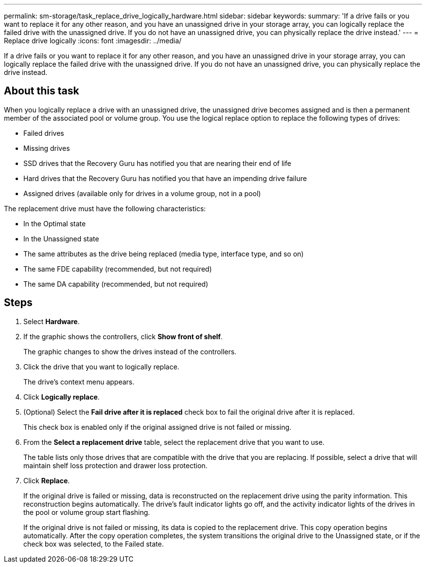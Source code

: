 ---
permalink: sm-storage/task_replace_drive_logically_hardware.html
sidebar: sidebar
keywords: 
summary: 'If a drive fails or you want to replace it for any other reason, and you have an unassigned drive in your storage array, you can logically replace the failed drive with the unassigned drive. If you do not have an unassigned drive, you can physically replace the drive instead.'
---
= Replace drive logically
:icons: font
:imagesdir: ../media/

[.lead]
If a drive fails or you want to replace it for any other reason, and you have an unassigned drive in your storage array, you can logically replace the failed drive with the unassigned drive. If you do not have an unassigned drive, you can physically replace the drive instead.

== About this task

When you logically replace a drive with an unassigned drive, the unassigned drive becomes assigned and is then a permanent member of the associated pool or volume group. You use the logical replace option to replace the following types of drives:

* Failed drives
* Missing drives
* SSD drives that the Recovery Guru has notified you that are nearing their end of life
* Hard drives that the Recovery Guru has notified you that have an impending drive failure
* Assigned drives (available only for drives in a volume group, not in a pool)

The replacement drive must have the following characteristics:

* In the Optimal state
* In the Unassigned state
* The same attributes as the drive being replaced (media type, interface type, and so on)
* The same FDE capability (recommended, but not required)
* The same DA capability (recommended, but not required)

== Steps

. Select *Hardware*.
. If the graphic shows the controllers, click *Show front of shelf*.
+
The graphic changes to show the drives instead of the controllers.

. Click the drive that you want to logically replace.
+
The drive's context menu appears.

. Click *Logically replace*.
. (Optional) Select the *Fail drive after it is replaced* check box to fail the original drive after it is replaced.
+
This check box is enabled only if the original assigned drive is not failed or missing.

. From the *Select a replacement drive* table, select the replacement drive that you want to use.
+
The table lists only those drives that are compatible with the drive that you are replacing. If possible, select a drive that will maintain shelf loss protection and drawer loss protection.

. Click *Replace*.
+
If the original drive is failed or missing, data is reconstructed on the replacement drive using the parity information. This reconstruction begins automatically. The drive's fault indicator lights go off, and the activity indicator lights of the drives in the pool or volume group start flashing.
+
If the original drive is not failed or missing, its data is copied to the replacement drive. This copy operation begins automatically. After the copy operation completes, the system transitions the original drive to the Unassigned state, or if the check box was selected, to the Failed state.

